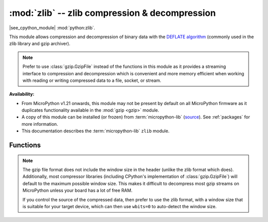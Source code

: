 :mod:`zlib` -- zlib compression & decompression
===============================================

.. module:: zlib
   :synopsis: zlib compression & decompression

|see_cpython_module| :mod:`python:zlib`.

This module allows compression and decompression of binary data with the
`DEFLATE algorithm <https://en.wikipedia.org/wiki/DEFLATE>`_
(commonly used in the zlib library and gzip archiver).

.. note:: Prefer to use :class:`gzip.GzipFile` instead of the functions in this
   module as it provides a streaming interface to compression and decompression
   which is convenient and more memory efficient when working with reading or
   writing compressed data to a file, socket, or stream.

**Availability:**

* From MicroPython v1.21 onwards, this module may not be present by default on
  all MicroPython firmware as it duplicates functionality available in
  the :mod:`gzip <gzip>` module.

* A copy of this module can be installed (or frozen)
  from :term:`micropython-lib` (`source <https://github.com/micropython/micropython-lib/blob/master/python-stdlib/zlib/zlib.py>`_).
  See :ref:`packages` for more information.

* This documentation describes the :term:`micropython-lib` ``zlib`` module.

Functions
---------

.. function:: compress(data, wbits=15, bufsize=0, /)

   Compresses *data* into a bytes object.

   *wbits* allows you to configure the DEFLATE dictionary window size and the
   output format. The window size allows you to trade-off memory usage for
   compression level. A larger window size will allow the compressor to
   reference fragments further back in the input. The output formats are "raw"
   DEFLATE (no header/footer), zlib, and gzip, where the latter two
   include a header and checksum.

   The low four bits of the absolute value of *wbits* set the base-2 logarithm of
   the DEFLATE dictionary window size. So for example, ``wbits=10``,
   ``wbits=-10``, and ``wbits=26`` all set the window size to 1024 bytes. Valid
   window sizes are ``5`` to ``15`` inclusive (corresponding to 32 to 32k bytes).

   Negative values of *wbits* between ``-5`` and ``-15`` correspond to "raw"
   output mode, positive values between ``5`` and ``15`` correspond to zlib
   output mode, and positive values between ``21`` and ``31`` correspond to
   gzip output mode.

   See the :mod:`CPython documentation for zlib <python:zlib>` for more
   information about the *wbits* parameter. Note that MicroPython allows
   for smaller window sizes, which is useful when memory is constrained while
   still achieving a reasonable level of compression. It also speeds up
   the compressor.

.. function:: decompress(data, wbits=15, /)

   Decompresses *data* into a bytes object.

   The *wbits* parameter works the same way as for :meth:`zlib.compress`
   with the following additional valid values:

   * ``0``: Automatically determine the window size from the zlib header
     (*data* must be in zlib format).
   * ``35`` to ``47``: Auto-detect either the zlib or gzip format.

   As for :meth:`zlib.compress`, see the :mod:`CPython documentation for zlib <python:zlib>`
   for more information about the *wbits* parameter. As for :meth:`zlib.compress`,
   MicroPython also supports smaller window sizes than CPython.

   If the data to be decompressed requires a larger window size, it will
   fail during decompression.

.. _zlib_wbits:

.. note:: The gzip file format does not include the window size in the header
   (unlike the zlib format which does). Additionally, most compressor
   libraries (including CPython's implementation of :class:`gzip.GzipFile`)
   will default to the maximum possible window size. This makes it difficult
   to decompress most gzip streams on MicroPython unless your board has a lot
   of free RAM.

   If you control the source of the compressed data, then prefer to use the zlib
   format, with a window size that is suitable for your target device, which
   can then use ``wbits=0`` to auto-detect the window size.
